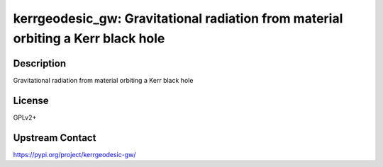 kerrgeodesic_gw: Gravitational radiation from material orbiting a Kerr black hole
=================================================================================

Description
-----------

Gravitational radiation from material orbiting a Kerr black hole

License
-------

GPLv2+

Upstream Contact
----------------

https://pypi.org/project/kerrgeodesic-gw/

